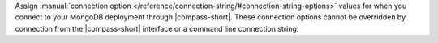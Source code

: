 Assign :manual:`connection option 
</reference/connection-string/#connection-string-options>` values for when you
connect to your MongoDB deployment through |compass-short|. These connection 
options cannot be overridden by connection from the |compass-short| interface or 
a command line connection string. 